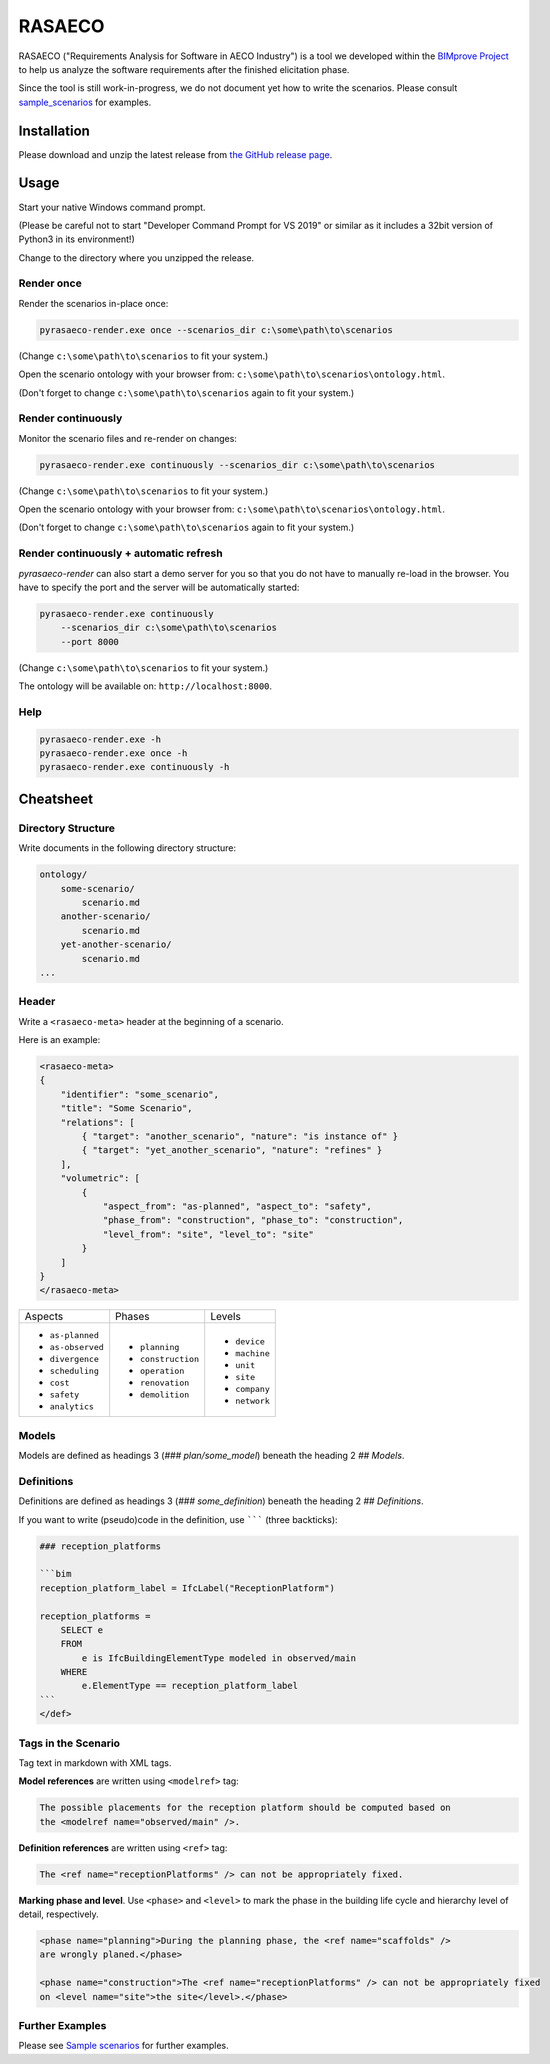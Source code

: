 RASAECO
=======

.. image:: https://travis-ci.com/mristin/rasaeco.svg?branch=master
    :target: https://travis-ci.com/mristin/rasaeco

RASAECO ("Requirements Analysis for Software in AECO Industry") is a tool
we developed within the `BIMprove Project <https://www.bimprove-h2020.eu/>`_ to
help us analyze the software requirements after the finished elicitation phase.

Since the tool is still work-in-progress, we do not document yet how to write
the scenarios. Please consult `sample_scenarios <sample_scenarios>`_ for examples.

Installation
------------
Please download and unzip the latest release from
`the GitHub release page <https://github.com/mristin/rasaeco/releases>`_.

Usage
-----
Start your native Windows command prompt.

(Please be careful not to start "Developer Command Prompt for VS 2019" or similar
as it includes a 32bit version of Python3 in its environment!)

Change to the directory where you unzipped the release.

Render once
~~~~~~~~~~~
Render the scenarios in-place once:

.. code-block::

    pyrasaeco-render.exe once --scenarios_dir c:\some\path\to\scenarios

(Change ``c:\some\path\to\scenarios`` to fit your system.)

Open the scenario ontology with your browser from:
``c:\some\path\to\scenarios\ontology.html``.

(Don't forget to change ``c:\some\path\to\scenarios`` again to fit 
your system.)

Render continuously
~~~~~~~~~~~~~~~~~~~
Monitor the scenario files and re-render on changes:

.. code-block::

    pyrasaeco-render.exe continuously --scenarios_dir c:\some\path\to\scenarios

(Change ``c:\some\path\to\scenarios`` to fit your system.)

Open the scenario ontology with your browser from:
``c:\some\path\to\scenarios\ontology.html``.

(Don't forget to change ``c:\some\path\to\scenarios`` again to fit 
your system.)


Render continuously + automatic refresh
~~~~~~~~~~~~~~~~~~~~~~~~~~~~~~~~~~~~~~~

`pyrasaeco-render` can also start a demo server for you so that you do not have
to manually re-load in the browser. You have to specify the port and the server
will be automatically started:

.. code-block::

    pyrasaeco-render.exe continuously
        --scenarios_dir c:\some\path\to\scenarios
        --port 8000

(Change ``c:\some\path\to\scenarios`` to fit your system.)

The ontology will be available on: ``http://localhost:8000``.

Help
~~~~
.. code-block::

    pyrasaeco-render.exe -h
    pyrasaeco-render.exe once -h
    pyrasaeco-render.exe continuously -h

Cheatsheet
----------

Directory Structure
~~~~~~~~~~~~~~~~~~~
Write documents in the following directory structure:

.. code-block::

    ontology/
        some-scenario/
            scenario.md
        another-scenario/
            scenario.md
        yet-another-scenario/
            scenario.md
    ...

Header
~~~~~~
Write a ``<rasaeco-meta>`` header at the beginning of a scenario.

Here is an example:

.. code-block::

    <rasaeco-meta>
    {
        "identifier": "some_scenario",
        "title": "Some Scenario",
        "relations": [
            { "target": "another_scenario", "nature": "is instance of" }
            { "target": "yet_another_scenario", "nature": "refines" }
        ],
        "volumetric": [
            {
                "aspect_from": "as-planned", "aspect_to": "safety",
                "phase_from": "construction", "phase_to": "construction",
                "level_from": "site", "level_to": "site"
            }
        ]
    }
    </rasaeco-meta>

+-------------------+--------------------+---------------+
| Aspects           | Phases             | Levels        |
+-------------------+--------------------+---------------+
| * ``as-planned``  | * ``planning``     | * ``device``  |
| * ``as-observed`` | * ``construction`` | * ``machine`` |
| * ``divergence``  | * ``operation``    | * ``unit``    |
| * ``scheduling``  | * ``renovation``   | * ``site``    |
| * ``cost``        | * ``demolition``   | * ``company`` |
| * ``safety``      |                    | * ``network`` |
| * ``analytics``   |                    |               |
+-------------------+--------------------+---------------+

Models
~~~~~~
Models are defined as headings 3 (`### plan/some_model`) beneath the heading 2 `## Models`.

Definitions
~~~~~~~~~~~
Definitions are defined as headings 3 (`### some_definition`) beneath
the heading 2 `## Definitions`.

If you want to write (pseudo)code in the definition, use ``````` (three backticks):

.. code-block::

    ### reception_platforms

    ```bim
    reception_platform_label = IfcLabel("ReceptionPlatform")

    reception_platforms =
        SELECT e
        FROM
            e is IfcBuildingElementType modeled in observed/main
        WHERE
            e.ElementType == reception_platform_label
    ```
    </def>


Tags in the Scenario
~~~~~~~~~~~~~~~~~~~~
Tag text in markdown with XML tags.

**Model references** are written using ``<modelref>`` tag:

.. code-block::

    The possible placements for the reception platform should be computed based on
    the <modelref name="observed/main" />.

**Definition references** are written using ``<ref>`` tag:

.. code-block::

    The <ref name="receptionPlatforms" /> can not be appropriately fixed.

**Marking phase and level**. Use ``<phase>`` and ``<level>`` to mark the phase in
the building life cycle and hierarchy level of detail, respectively.

.. code-block::

    <phase name="planning">During the planning phase, the <ref name="scaffolds" />
    are wrongly planed.</phase>

    <phase name="construction">The <ref name="receptionPlatforms" /> can not be appropriately fixed
    on <level name="site">the site</level>.</phase>

Further Examples
~~~~~~~~~~~~~~~~
Please see
`Sample scenarios <https://github.com/mristin/rasaeco/tree/main/sample_scenarios>`_
for further examples.
